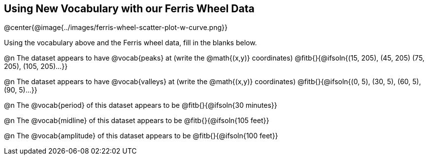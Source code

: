 == Using New Vocabulary with our Ferris Wheel Data

@center{@image{../images/ferris-wheel-scatter-plot-w-curve.png}}

Using the vocabulary above and the Ferris wheel data, fill in the blanks below.

@n The dataset appears to have @vocab{peaks} at (write the @math{(x,y)} coordinates) @fitb{}{@ifsoln{(15, 205), (45, 205) (75, 205), (105, 205)...}}

@n The dataset appears to have @vocab{valleys} at (write the @math{(x,y)} coordinates) @fitb{}{@ifsoln{(0, 5), (30, 5), (60, 5), (90, 5)...}}

@n The @vocab{period} of this dataset appears to be @fitb{}{@ifsoln{30 minutes}}

@n The @vocab{midline} of this dataset appears to be @fitb{}{@ifsoln{105 feet}}

@n The @vocab{amplitude} of this dataset appears to be @fitb{}{@ifsoln{100 feet}}
